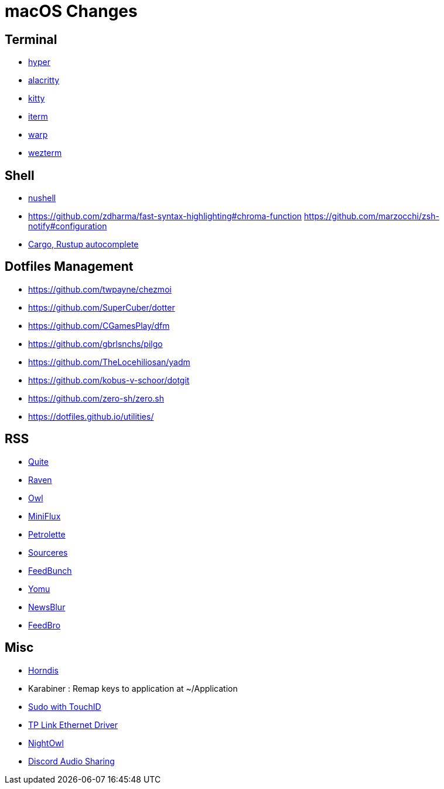 = macOS Changes

== Terminal

* https://hyper.is[hyper]
* https://github.com/alacritty/alacritty/[alacritty]
* https://sw.kovidgoyal.net/kitty/[kitty]
* https://iterm2.com[iterm]
* https://www.warp.dev[warp]
* https://wezfurlong.org/wezterm/[wezterm]

== Shell

* https://www.nushell.sh[nushell]

* https://github.com/zdharma/fast-syntax-highlighting#chroma-function
https://github.com/marzocchi/zsh-notify#configuration
* https://rust-lang.github.io/rustup/installation/index.html#enable-tab-completion-for-bash-fish-zsh-or-powershell[Cargo, Rustup autocomplete]

== Dotfiles Management

* https://github.com/twpayne/chezmoi
* https://github.com/SuperCuber/dotter
* https://github.com/CGamesPlay/dfm
* https://github.com/gbrlsnchs/pilgo
* https://github.com/TheLocehiliosan/yadm
* https://github.com/kobus-v-schoor/dotgit
* https://github.com/zero-sh/zero.sh
* https://dotfiles.github.io/utilities/

== RSS

* https://quiterss.org/[Quite]
* https://ravenreader.app/[Raven]
* https://github.com/Xyrio/RSSOwlnix[Owl]
* https://miniflux.app/[MiniFlux]
* https://petrolette.space/[Petrolette]
* https://gitlab.com/thiagoVA/sourcerer[Sourceres]
* https://gitlab.com/amatriain/feedbunch[FeedBunch]
* https://yomu.jaxx2104.info/[Yomu]
* https://github.com/samuelclay/NewsBlur[NewsBlur]
* https://nodetics.com/feedbro[FeedBro]

== Misc

* https://github.com/jwise/HoRNDIS[Horndis]
* Karabiner : Remap keys to application at ~/Application
* https://davidwalsh.name/touch-sudo[Sudo with TouchID]
* https://www.tp-link.com/us/support/download/ue305/#Driver[TP Link Ethernet Driver]
* https://nightowl.kramser.xyz/[NightOwl]
* https://support.discord.com/hc/en-us/articles/1500006741102#h_01F33Q2M9381YXGAD2YBVF43NG[Discord Audio Sharing]
